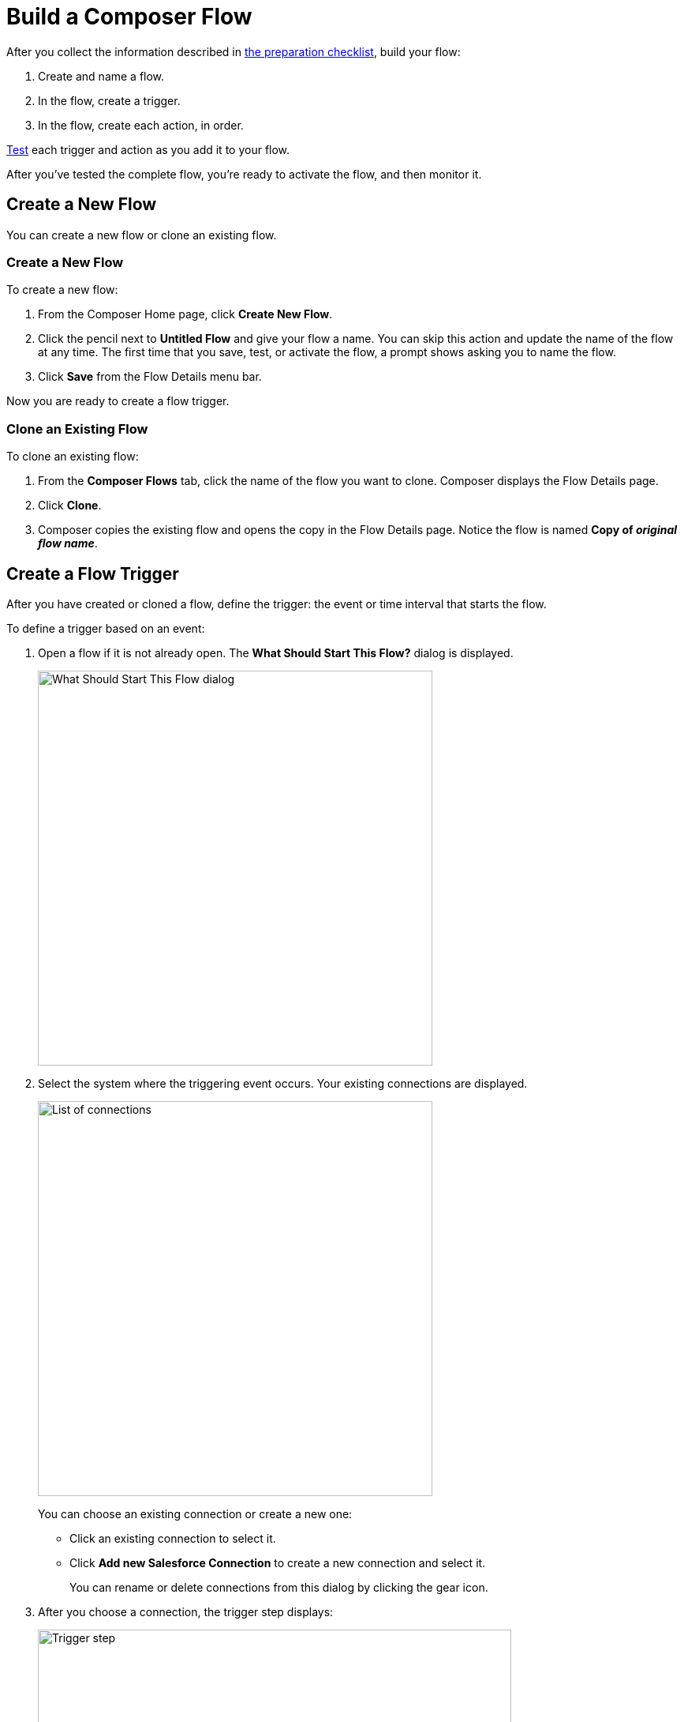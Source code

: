 = Build a Composer Flow

After you collect the information described in xref:ms_composer_checklist.adoc[the preparation checklist], build your flow:

. Create and name a flow.
. In the flow, create a trigger.
. In the flow, create each action, in order.

xref:ms_composer_test_flow.adoc[Test] each trigger and action as you add it to your flow. 

After you've tested the complete flow, you're ready to activate the flow, and then monitor it.

== Create a New Flow

You can create a new flow or clone an existing flow.

=== Create a New Flow

To create a new flow:

. From the Composer Home page, click *Create New Flow*.
. Click the pencil next to *Untitled Flow* and give your flow a name. You can skip this action and update the name of the flow at any time. The first time that you save, test, or activate the flow, a prompt shows asking you to name the flow.
. Click *Save* from the Flow Details menu bar.

Now you are ready to create a flow trigger.

=== Clone an Existing Flow

To clone an existing flow:

. From the *Composer Flows* tab, click the name of the flow you want to clone. Composer displays the Flow Details page.
. Click *Clone*.
. Composer copies the existing flow and opens the copy in the Flow Details page. Notice the flow is named *Copy of _original flow name_*.

== Create a Flow Trigger

After you have created or cloned a flow, define the trigger: the event or time interval that starts the flow.

To define a trigger based on an event:

. Open a flow if it is not already open. The *What Should Start This Flow?* dialog is displayed.
+
image:images/connection-example.png[What Should Start This Flow dialog, 500]
. Select the system where the triggering event occurs. Your existing connections are displayed.
+
image:images/list-of-connections.png[List of connections, 500]
+
You can choose an existing connection or create a new one:

* Click an existing connection to select it.
* Click *Add new Salesforce Connection* to create a new connection and select it.
+
You can rename or delete connections from this dialog by clicking the gear icon.

. After you choose a connection, the trigger step displays:
+
image:images/trigger-definition.png[Trigger step, 600]
+
* Optionally, replace *Untitled Step* with a trigger name of your choice.
* Choose an event that starts the flow. Supply additional information as requested.

You can save your trigger, or delete and replace it.

NOTE: A trigger step is required to test or activate your flow.

[[change-a-connection]]
== Change a Connection

You can change connections in a trigger or action. For example, you can create a flow using connections to a Salesforce sandbox org, and then after your flow testing is complete, you can change the connection in your trigger and actions to use a production org.

You can only change to a connection accessing the same system type. You can't change a Workday connection to a Google Sheets connection, for example.

To change a connection:

. Open the flow.
. Click the change icon in the trigger or action that connects to a sandbox:
+
image::images/change-connection.png[Change the connection control, 400]

. Choose a new connection and click *Save* from the Flow Details menu bar.

== Schedule a Flow

If you don't choose a connection, you can schedule a flow to start at regular intervals.

To create a flow control:

. In a new flow, from the *What Should Start This Flow?* dialog, look in the Flow Control section and click *Scheduler*.
+
image:images/connection-example.png[What Should Start This Flow dialog, 500]
. Choose one of the time intervals, from 15 minutes to 30 days.
+
image::images/connection-scheduler.png[New trigger with time interval, 500]
. Click *Save* from the Flow Details menu bar.

After you have chosen the trigger or flow control, your next step is to add one or more actions to the flow. You can also add an If/Else block or For Each loop before an action if you need to apply logic to the action.

== Create an Action

To create an action:

. After the trigger or flow control in your flow, click the large plus sign to open the *Add Action* dialog.
. Click or create a connection for the action.
+
For example, if your trigger is "new records created in Salesforce," and you want your action to be "copy new record to a Google Sheet," then you would choose or create a Google Sheet connection.
. Select an action, and any other values displayed. What you have to specify for an action depends on system type you are connected to for the action.
. Click *Save* from the Flow Details menu bar.

== Create a Flow Control

If you need to perform some logic before an action, select a flow control first:

. After the trigger or flow control in your flow, click the large plus sign to open the *Add Action* dialog.
. Click either *If/Else Block* or *For Each*. An If/Else block is good when you need to do different actions depending on one or more conditions. A For Each loop is good for processing a set of records.
. Complete the flow control, which usually includes adding an action.
. Click *Save* from the Flow Details menu bar.

=== Create an If/Else Block

To create an If/Else block:

. Click the plus sign after the trigger or the last action in your flow.
. Click *Add Action*.
. Click *If/Else Block* to define the first branch.
. Enter the requested criteria.
. Click the plus sign to add an action. Every condition must have an action, also called a step.
. Click *Add If* and repeat the previous steps for every If/Else branch you create.
. Click *Add Else* and repeat the previous steps for the final branch--the action to take if all other branches fail.
. After you add all the branches, click *Save* from the Flow Details menu bar.

For the purposes of comparing flows, if you initiate a date comparison when building a flow and there is no value in one of the date fields, the missing value is updated to `0001-01-01` by default.

[[create-and-test-a-for-each-loop]]
=== Create a For Each Loop

To create a For Each Loop:

. Click the plus sign after the trigger or the last action in your flow.
. Click *Add Action*.
. Click *For Each*.
. Choose a data pill from the *Input list*. You must have a trigger or action that returns a set of records or there won't be anything to choose here.
. Click the plus sign to add an action.
. After you complete the action, click *Save* from the Flow Details menu bar.

You can add logic and actions in different patterns, depending on what your flow needs to do.

